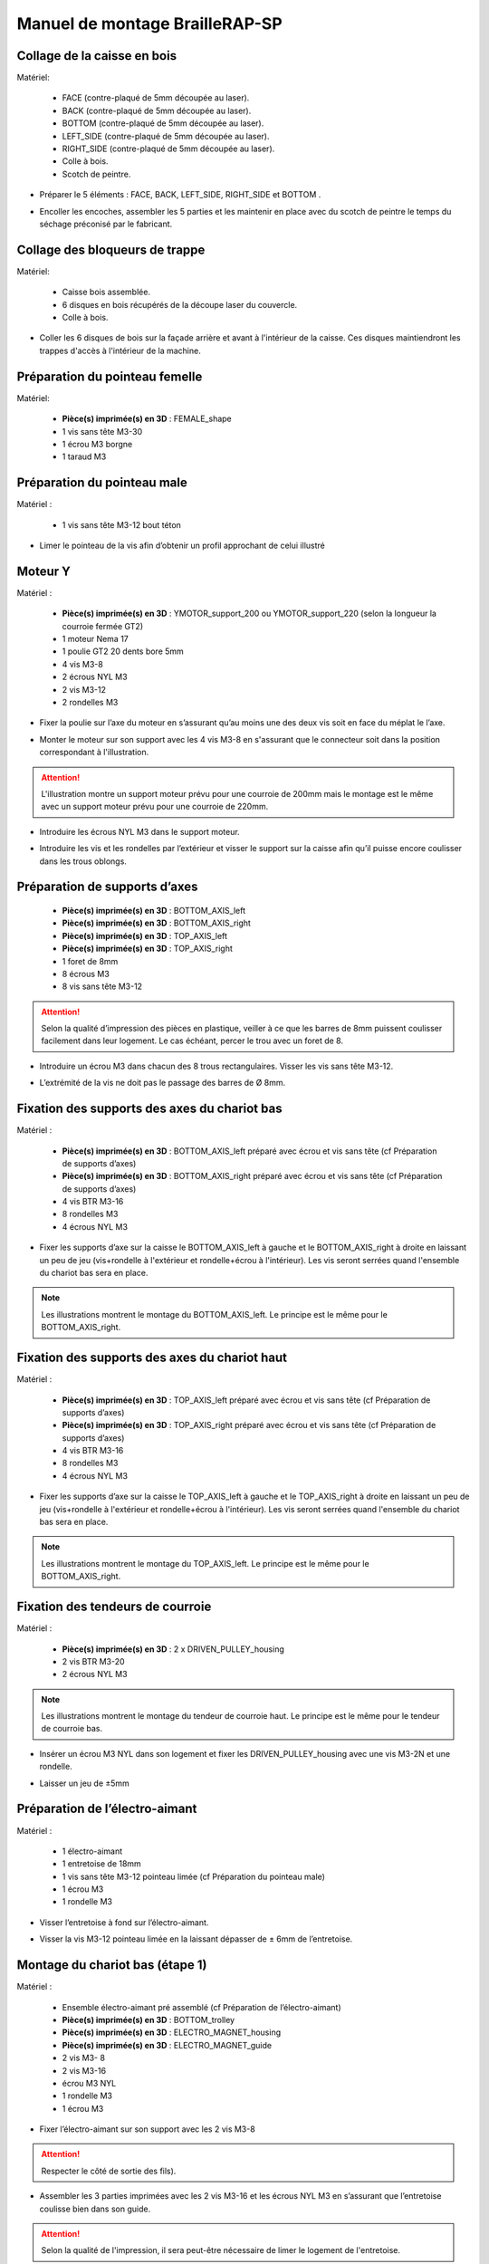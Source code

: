 Manuel de montage BrailleRAP-SP
===============================


Collage de la caisse en bois
--------------------------

Matériel:

    * FACE (contre-plaqué de 5mm découpée au laser).
    * BACK (contre-plaqué de 5mm découpée au laser).
    * BOTTOM (contre-plaqué de 5mm découpée au laser).
    * LEFT_SIDE (contre-plaqué de 5mm découpée au laser).
    * RIGHT_SIDE (contre-plaqué de 5mm découpée au laser).
    * Colle à bois.
    * Scotch de peintre.

* Préparer le 5 éléments : FACE, BACK, LEFT_SIDE, RIGHT_SIDE et BOTTOM .
.. image :: ./IMG/BrailleRAP-V5.02.1.jpg
       :align: center

* Encoller les encoches, assembler les 5 parties et les maintenir en place avec du scotch de peintre le temps du séchage préconisé par le fabricant.
.. image :: ./IMG/BrailleRAP-V5.01.jpg
       :align: center

Collage des bloqueurs de trappe
-------------------------------

Matériel:

    * Caisse bois assemblée.
    * 6 disques en bois récupérés de la découpe laser du couvercle.
    * Colle à bois.

* Coller les 6 disques de bois sur la façade arrière et avant à l'intérieur de la caisse. Ces disques maintiendront les trappes d'accès à l'intérieur de la machine.
.. image :: ./IMG/BrailleRAP-V5.01.2.jpg
       :align: center
.. image :: ./IMG/BrailleRAP-V5.01.3.jpg
       :align: center


Préparation du pointeau femelle
--------------------------------

Matériel: 

    * **Pièce(s) imprimée(s) en 3D** : FEMALE_shape 
    * 1 vis sans tête M3-30
    * 1 écrou M3 borgne
    * 1 taraud M3


Préparation du pointeau male
-----------------------------

Matériel : 

    * 1 vis sans tête M3-12 bout téton

* Limer le pointeau de la vis  afin d’obtenir un profil approchant de celui illustré
.. image :: ./IMG/BrailleRAP-V5.56.jpg
       :align: center


Moteur Y
---------

Matériel : 

    * **Pièce(s) imprimée(s) en 3D** :  YMOTOR_support_200 ou YMOTOR_support_220 (selon la longueur la courroie fermée GT2)
    * 1 moteur Nema 17
    * 1 poulie GT2 20 dents bore 5mm
    * 4 vis M3-8
    * 2 écrous NYL M3
    * 2 vis M3-12
    * 2 rondelles M3

* Fixer la poulie sur l’axe du moteur en s’assurant qu’au moins une des deux vis soit en face du méplat le l’axe.
.. image :: ./IMG/BrailleRAP-V5.03.jpg
       :align: center
* Monter le moteur sur son support avec les 4 vis M3-8 en s'assurant que le connecteur soit dans la position correspondant à l'illustration.
.. ATTENTION:: L'illustration montre un support moteur prévu pour une courroie de 200mm mais le montage est le même avec un support moteur prévu pour une courroie de 220mm.
.. image :: ./IMG/BrailleRAP-V5.04.jpg
       :align: center
* Introduire les écrous NYL M3 dans le support moteur.
.. image :: ./IMG/BrailleRAP-V5.05.jpg
       :align: center

* Introduire les vis et les rondelles par l’extérieur et visser le support sur la caisse afin qu’il puisse encore coulisser dans les trous oblongs.
.. image :: ./IMG/BrailleRAP-V5.06.jpg
       :align: center
.. image :: ./IMG/BrailleRAP-V5.07.jpg
       :align: center

Préparation de supports d’axes
--------------------------------

  * **Pièce(s) imprimée(s) en 3D** : BOTTOM_AXIS_left 
  * **Pièce(s) imprimée(s) en 3D** : BOTTOM_AXIS_right 
  * **Pièce(s) imprimée(s) en 3D** : TOP_AXIS_left
  * **Pièce(s) imprimée(s) en 3D** : TOP_AXIS_right 
  * 1 foret de 8mm
  * 8 écrous M3
  * 8 vis sans tête M3-12

.. ATTENTION:: Selon la qualité d’impression des pièces en plastique, veiller à ce que les barres de 8mm puissent coulisser facilement dans leur logement. Le cas échéant, percer le trou avec un foret de 8.
* Introduire un écrou M3 dans chacun des 8 trous rectangulaires. Visser les vis sans tête M3-12.
.. image :: ./IMG/BrailleRAP-V5.08.jpg
       :align: center
.. image :: ./IMG/BrailleRAP-V5.09.jpg
       :align: center
* L’extrémité de la vis ne doit pas le passage des barres de Ø 8mm.
.. image :: ./IMG/BrailleRAP-V5.10.jpg
       :align: center
.. image :: ./IMG/BrailleRAP-V5.11.jpg
       :align: center

Fixation des supports des axes du chariot bas
----------------------------------------------

Matériel : 

  * **Pièce(s) imprimée(s) en 3D** :  BOTTOM_AXIS_left préparé avec écrou et vis sans tête (cf Préparation de supports d’axes)
  * **Pièce(s) imprimée(s) en 3D** :  BOTTOM_AXIS_right préparé avec écrou et vis sans tête (cf Préparation de supports d’axes)
  * 4 vis BTR M3-16
  * 8 rondelles M3 
  * 4 écrous NYL M3

* Fixer les supports d’axe sur la caisse le BOTTOM_AXIS_left à gauche et le BOTTOM_AXIS_right à droite en laissant un peu de jeu (vis+rondelle à l'extérieur et rondelle+écrou à l'intérieur). Les vis seront serrées quand l'ensemble du chariot bas sera en place.
.. Note:: Les illustrations montrent le montage du BOTTOM_AXIS_left. Le principe est le même pour le BOTTOM_AXIS_right.
.. image :: ./IMG/BrailleRAP-V5.12.jpg
       :align: center
.. image :: ./IMG/BrailleRAP-V5.13.jpg
       :align: center

Fixation des supports des axes du chariot haut
----------------------------------------------

Matériel : 

  * **Pièce(s) imprimée(s) en 3D** :  TOP_AXIS_left préparé avec écrou et vis sans tête (cf Préparation de supports d’axes)
  * **Pièce(s) imprimée(s) en 3D** :  TOP_AXIS_right préparé avec écrou et vis sans tête (cf Préparation de supports d’axes)
  * 4 vis BTR M3-16
  * 8 rondelles M3 
  * 4 écrous NYL M3

* Fixer les supports d’axe sur la caisse le TOP_AXIS_left à gauche et le TOP_AXIS_right à droite en laissant un peu de jeu (vis+rondelle à l'extérieur et rondelle+écrou à l'intérieur). Les vis seront serrées quand l'ensemble du chariot bas sera en place.
.. Note:: Les illustrations montrent le montage du TOP_AXIS_left. Le principe est le même pour le BOTTOM_AXIS_right.
.. image :: ./IMG/BrailleRAP-V5.13.1.jpg
       :align: center
.. image :: ./IMG/BrailleRAP-V5.13.2.jpg
       :align: center

Fixation des tendeurs de courroie
----------------------------------------------

Matériel : 

  * **Pièce(s) imprimée(s) en 3D** :  2 x DRIVEN_PULLEY_housing
  * 2 vis BTR M3-20 
  * 2 écrous NYL M3

.. Note:: Les illustrations montrent le montage du tendeur de courroie haut. Le principe est le même pour le tendeur de courroie bas.
* Insérer un écrou M3 NYL dans son logement et fixer les DRIVEN_PULLEY_housing avec une vis M3-2N et une rondelle.
.. image :: ./IMG/BrailleRAP-V5.13.3.jpg
       :align: center
.. image :: ./IMG/BrailleRAP-V5.13.5.jpg
       :align: center
* Laisser un jeu de ±5mm
.. image :: ./IMG/BrailleRAP-V5.13.4.jpg
       :align: center

Préparation de l’électro-aimant
--------------------------------

Matériel :

  * 1 électro-aimant
  * 1 entretoise de 18mm
  * 1 vis sans tête M3-12 pointeau limée (cf Préparation du pointeau male)
  * 1 écrou M3
  * 1 rondelle M3

* Visser l’entretoise à fond sur l’électro-aimant.
.. image :: ./IMG/BrailleRAP-V5.16.jpg
       :align: center
* Visser la vis M3-12 pointeau limée en la laissant dépasser de ± 6mm de l’entretoise.
.. image :: ./IMG/BrailleRAP-V5.17.jpg
       :align: center

Montage du chariot bas (étape 1)
---------------------------------

Matériel :

  * Ensemble électro-aimant pré assemblé (cf Préparation de l’électro-aimant)
  * **Pièce(s) imprimée(s) en 3D** : BOTTOM_trolley 
  * **Pièce(s) imprimée(s) en 3D** : ELECTRO_MAGNET_housing 
  * **Pièce(s) imprimée(s) en 3D** : ELECTRO_MAGNET_guide 
  * 2 vis M3- 8
  * 2 vis M3-16
  * écrou M3 NYL
  * 1 rondelle M3
  * 1 écrou M3

* Fixer l’électro-aimant sur son support avec les 2 vis M3-8
.. ATTENTION:: Respecter le côté de sortie des fils).
.. image :: ./IMG/BrailleRAP-V5.19.jpg
       :align: center
* Assembler les 3 parties imprimées avec les 2 vis M3-16 et les écrous NYL M3 en s’assurant que l’entretoise coulisse bien dans son guide.
.. ATTENTION:: Selon la qualité de l'impression, il sera peut-être nécessaire de limer le logement de l'entretoise.
.. image :: ./IMG/BrailleRAP-V5.20.jpg
       :align: center
* Mettre une rondelle et serrer le contre écrou M3 en veillant à ce que la vis pointeau ne se visse pas en même temps dans l’entretoise. La rondelle empêche le contre écrou de se coincer dans le guide de l’entretoise.
.. image :: ./IMG/BrailleRAP-V5.21.jpg
       :align: center


Montage du chariot bas (étape 2)
---------------------------------

Matériel :

  * 2 vis M3-20
  * 2 écrous M3
  * 6 vis M3-14
  * 6 écrous M3 NYL


* Monter les vis M3-20 et les écrous M3.
.. image :: ./IMG/BrailleRAP-V5.22.jpg
       :align: center
* Monter les IGUS_housing avec les vis M3-14 et les écrous M3 NYL en laissant un léger jeu. Les vis seront serrées quand le chariot sera en place.
.. image :: ./IMG/BrailleRAP-V5.23.jpg
       :align: center

Montage du chariot bas (étape 3)
---------------------------------

Matériel :

  * **Pièce(s) imprimée(s) en 3D** : ENDSTOP_support 
  * 2 barres lisses Ø8mm, longueur : 330mm
  * 1 fin de course
  * 1 vis sans tête M3-12
  * 1 écrou M3
  * 2 vis M2.5-12
  * 2 écrous M2.5

* Souder les fils sur le fin de course. **AJOUTER IMAGE**
* Introduire un écrou dans le logement du ENDSTOP_support et une vis sans tête M3-12. **AJOUTER IMAGE**
* Fixer le fin de course sur le ENDSTOP_support avec les 2 vis M2.5-12 et les écrous M2.5. **AJOUTER IMAGE**
* Enfiler les barres à mi-course par l’extérieur de la caisse.
.. image :: ./IMG/BrailleRAP-V5.51.jpg
       :align: center
* Enfiler le fin de course et son support sur la barre Ø8mm côte face avant.
.. image :: ./IMG/BrailleRAP-V5.52.jpg
       :align: center
* Enfiler le chariot bas sur les barres lisses.
.. image :: ./IMG/BrailleRAP-V5.53.jpg
       :align: center
* Terminer d’enfiler les barres (les barres ne doivent pas dépasser dans le bois de la caisse).
* Serrer les 4 vis des supports d’axes sur la caisse (2 sur le côté gauche et 2 sur le côté droit).
.. image :: ./IMG/BrailleRAP-V5.26.jpg
       :align: center
* Visser les 4 vis sans tête des supports des axes suffisamment pour éviter que les axes puissent coulisser dans leur logements.
.. image :: ./IMG/BrailleRAP-V5.54.jpg
       :align: center
.. image :: ./IMG/BrailleRAP-V5.55.jpg
       :align: center
* Serrer les 6 vis des IGUS_housing petit à petit en s'assurant que le chariot coulisse bien sur les axes.
.. image :: ./IMG/BrailleRAP-V5.30.jpg
       :align: center

Montage de l’axe vertical (étape 1)
------------------------------------

Matériel :

  * **Pièce(s) imprimée(s) en 3D** : XMOTOR_support 
  * 1 moteur NEMA 17
  * 4 vis M3-8
  * 2 vis M3-16
  * 2 écrous M3 NYL
  * 4 rondelles M3

* Visser le moteur sur son support en laissant un peu jeu et en respectant la position du connecteur.
.. Note:: Le jeu permettra ensuite d'aligner l'arbre du moteur avec l'axe vertical.
.. image :: ./IMG/BrailleRAP-V5.31.jpg
       :align: center
* Visser l’ensemble moteur/support sur la caisse en laissant du jeu.
.. image :: ./IMG/BrailleRAP-V5.32.jpg
       :align: center
.. image :: ./IMG/BrailleRAP-V5.33.jpg
       :align: center

Montage de l’axe vertical (étape 2)
------------------------------------

Matériel :

  * **Pièce(s) imprimée(s) en 3D** : KP08_support
  * 2 KP08 
  * 4 vis M5-22
  * 4 rondelles M5
  * 4 écrous M5 NYL

* Avant de fixer les KP08, s'assurer que les roulements sont bien alignés dans leur logements. Il se peut qu'ils soient livrés un peu désaxés. Dans ce cas, introduire une barre Ø 8mm et l'actionner manuellement afin de le redresser.
.. image :: ./IMG/BrailleRAP-V5.40.jpg
       :align: center
* Visser en laissant un peu de jeu KP08_support et les KP08 sur la caisse en respectant la position des bagues de serrage des KP08.
.. image :: ./IMG/BrailleRAP-V5.34.jpg
       :align: center
.. image :: ./IMG/BrailleRAP-V5.36.jpg
       :align: center
.. image :: ./IMG/BrailleRAP-V5.35.jpg
       :align: center

Montage de l’axe vertical (étape 3)
------------------------------------

Matériel :

  * 1 barre lisse Ø 8mm, longueur : 100mm
  * 1 Coupleur 5*8mm
 
* Enfiler le coupleur sur l’arbre du moteur **AJOUTER IMAGE**
* Enfiler la barre lisse de 100mm depuis le haut à travers les KP08 et dans le coupleur. **AJOUTER IMAGE**
* Faire tourner l’axe à la main pour s’assurer que tous les éléments sont bien alignés.
* Les trous du support moteur sont oblongs et permettent d'aligner le moteur avec l'axe vertical dans les 2 dimensions
* Visser les 2 premières vis du moteur sur son support **AJOUTER IMAGE**
* Visser petit à petit les vis des KP08 en faisant tourner l’axe à la main.
* Visser petit à petit les vis du support moteur sur la caisse en faisant tourner l’axe à la main. **AJOUTER IMAGE**
* Retirer l’axe et terminer de visser les 2 dernières vis du moteur sur son support puis le support sur la caisse


Montage de l’axe vertical (étape 4)
------------------------------------

Matériel :

  * 2 poulies GT2 20 dents bore 8mm

* Visser les 2 vis en bas du coupleur sur l’arbre du moteur en s’assurant qu’une des vis est en face du méplat de l’axe du moteur et que le bas du coupleur ne repose pas sur le moteur. **AJOUTER IMAGE**
* Enfiler l’axe de 100mm dans les KP08, les poulies (en respectant leur position) et le coupleur. **AJOUTER IMAGE**
* Visser les 2 vis en haut du coupleur sur l’axe vertical. **AJOUTER IMAGE**
* Laisser les poulies libres sans les visser.
* Visser les vis des bagues de serrage des KP08. **AJOUTER IMAGE**
* S’assurer que l’axe tourne aisément et que le moteur n’oscille pas. Le cas échéant, desserrer les vis du moteur et du support pour leur donner du jeu et refaire l’alignement. **vidéo**


Montage des 2 poulies renvoi du chariot
-----------------------------------------------

Matériel :

  * **Pièce(s) imprimée(s) en 3D** : 2X DRIVEN_PULLEY_support 
  * **Pièce(s) imprimée(s) en 3D** : 2X DRIVEN_PULLEY_housing 
  * 2 poulies libre GT2 bore 3mm
  * 6 rondelles M3
  * 8 écrous M3 NYL
  * 4 vis M3-16
  * 2 vis M3-20
  * 2 vis M3-25

* Incruster un écrou M3 NYL dans le DRIVEN_PULLEY_housing.
.. image :: ./IMG/BrailleRAP-V5.45.jpg
       :align: center
* Fixer DRIVEN_PULLEY_support sur la caisses à l’aide des vis M3-16, les rondelles M3 et les écrous M3 NYL.
.. image :: ./IMG/BrailleRAP-V5.46.jpg
       :align: center
.. image :: ./IMG/BrailleRAP-V5.47.jpg
       :align: center
* Glisser le DRIVEN_PULLEY_housing et sa poulie dans le DRIVEN_PULLEY_support et le maintenir avec une rondelle M3 et une vis M3-20 côté bois en lui laissant un débattement de ± 5mn.
.. image :: ./IMG/BrailleRAP-V5.48.jpg
       :align: center
.. image :: ./IMG/BrailleRAP-V5.49.jpg
       :align: center
* Assembler la poulie dans le DRIVEN_PULLEY_housing avec la vis M3-25 et un écrou M3 NYL sans trop serrer.
.. image :: ./IMG/BrailleRAP-V5.50.jpg
       :align: center

Assemblage du fin de course X
---------------------------

Matériel :

  * **Pièce(s) imprimée(s) en 3D** : ENDSTOPX_support
  * 2 vis M3-12 sans tête
  * 1 écrou M3
  * I interrupteur fin de course câblé (cf câblage des interrupteurs fin de course)

* Introduire un écrou M3 et une vis sans tête M3-12 dans le ENDSTOPX_support
.. image :: ./IMG/BrailleRAP-V5.45.jpg
       :align: center

Montage de la courroie du chariot bas
--------------------------------------

Matériel :

  * 1 courroie GT2 longueur ?????mm
  * 2 colliers

* Attacher la courroie autour de la vis du chariot avec les dents à l’extérieur à l’aide d’un collier **AJOUTER IMAGE**
* Faire passer la courroie dans la poulie libre puis la poulie de l’axe vertical.
* Tendre la courroie et fixer la deuxième extrémité de la courroie sur sa vis avec un collier **AJOUTER IMAGE**
* Finir de tendre la courroie à l'aide de la vis à l'extérieur de la caisse. **AJOUTER IMAGE**
* S’assurer à la main que le déplacement du chariot est fluide puis serrer petit a petit les vis des IGUS_housing. 
.. Note:: Pour l'instant, ne pas serrer les vis de la poulie sur l'axe. **AJOUTER IMAGE**

Montage de l’axe Y (étape 1)
-----------------------------

Matériel :

  * **Pièce(s) imprimée(s) en 3D** :3 x ROLL_joint
  * 1 taraud M3  
  * 3 joints toriques
  * 3 vis M3-3 sans tête
  * 2 KFL8
  * 1 poulie GT2 20 dents bore 8mm
  * 1 barre lisse Ø 8mm, longueur : 364mm
  * 4 vis M5-18
  * 4 écrous M5 NYL
  * **Pièce(s) imprimée(s) en 3D** : 2 x SCROLL_wheel 
  * 2 vis M3-12 sans tête
  * 2 écrous M3
  * 1 courroie GT2 fermée 200 ou 220 mm (selon le support moteur Y )

* Tarauder les 3 ROLL_joint.
.. image :: ./IMG/BrailleRAP-V5.41.jpg
       :align: center
* Mettre les joints toriques dans la gorge des 3 ROLL_joint.
.. image :: ./IMG/BrailleRAP-V5.42.jpg
       :align: center
* Visser les vis M3-3 sans tête.
.. image :: ./IMG/BrailleRAP-V5.43.jpg
       :align: center
* Enfiler la barre lisse à mi course depuis le côté gauche à travers la caisse et le KFL8 **AJOUTER IMAGE**
* Dans l’ordre, enfiler les 3 ROLL_joint (attention à la position du joint torique) , poulie GT2 et la courroie fermée. **AJOUTER IMAGE**
* Mettre la courroie fermée sur la poulie du moteur Y et sur la poulie de l’axe **AJOUTER IMAGE**
* Enfoncer l’axe dans le KFL8 de droite et le faire traverser pour qu’il dépasse de ±12mm de la caisse **AJOUTER IMAGE**
* Serrer les vis des bagues des KFL8 **AJOUTER IMAGE**

Montage de l’axe Y (étape 2)
-----------------------------

* Déplacer l’ensemble moteur Y/support le long des trous oblongs sous la caisse afin de tendre la courroie fermée et serrer les 2 vis. **AJOUTER IMAGE**
* Faire tourner à la main la poulie du moteur afin que la poulie de l’axe s’aligne verticalement avec la poulie du moteur puis serrer ses vis . **AJOUTER IMAGE**
* Mettre en place la plaque en CP (sans la coller) afin d’aligner les ROLL_joint avec les trous présents dans la plaque. **AJOUTER IMAGE**
* Quand les ROLL_joint sont bien en place, serrer les vis sans tête. **AJOUTER IMAGE**
* Retirer la plaque de contre plaqué.
* Dans chaque molette, Introduire les écrous M3 dans leur logement et une vis M3-12 sans tête **AJOUTER IMAGE**
* Enfoncer une molette de part et d’autre de l’axe et serrer les vis M3-12 sans tête afin de les maintenir sur l’axe **AJOUTER IMAGE**
* Tourner les molettes à la main afin de s'assurer que l'axe entraine bien la courroie et le moteur Y.


Fixation des supports des axes du chariot haut
-----------------------------------------------

Matériel : 

  * **Pièce(s) imprimée(s) en 3D** : 2 x TOP_AXIS 
  * 4 vis BTR M3-16
  * 4 rondelles M3 
  * 4 écrous NYL M3

* Fixer les supports d’axe sur la caisse en laissant un peu de jeu **AJOUTER IMAGE**


Montage du chariot haut (étape 1)
----------------------------------

Matériel : 

  * **Pièce(s) imprimée(s) en 3D** : TOP_trolley 
  * **Pièce(s) imprimée(s) en 3D** : FEMALE_shape
  * Taraud M3 

  * 1 vis sans tête M3-30
  * 1 écrou borgne M3
 
  * 2 vis M3-10
  * 2 rondelles M3
  * 2 vis M3-20
  * 4 écrous M3 NYL

  * 3 IGUS_housing + IGUS assemblés
  * 6 vis M3-14
  * 6 écrous M3 NYL

* Coller et visser l'écrou borgne sur la vis sans tête M3-30 (photo pour ne pas se tromper de sens de collage)
* Tarauder la FEMALE_shape au 2/3 en partant du haut **AJOUTER IMAGE**
* Visser l’ensemble vis M3-30/écrou borgne pour le laisser dépasser de 0,5mm **AJOUTER IMAGE**
* Assembler la FEMALE_shape sur le TOP_trolley avec les vis M3-10, les rondelles M3 et les écrous M3 NYL en laissant du jeu. **AJOUTER IMAGE**
* Monter les IGUS_housing avec les vis M3-14 et les écrous M3 NYL en laissant un léger jeu **AJOUTER IMAGE**
* Monter les vis M3-20 et les écrous M3 **AJOUTER IMAGE**


Montage du chariot haut (étape 2)
----------------------------------

Matériel :

  * 2 barres lisses Ø 8mm, longueur : 330mm

* Enfiler les barres à mi-course par l’extérieur de la caisse **AJOUTER IMAGE**
* Enfiler le chariot bas sur les barres lisses **AJOUTER IMAGE**
* Terminer d’enfiler les barres (elles ne doivent pas dépasser dans le bois de la caisse) **AJOUTER IMAGE**
* Serrer les vis des supports d’axes sur la caisse. **AJOUTER IMAGE**
* Visser les vis sans tête des supports des axes **AJOUTER IMAGE**


Montage de la poulie de renvoi du chariot haut
-----------------------------------------------

Matériel :

  * **Pièce(s) imprimée(s) en 3D** : DRIVEN_PULLEY_support 
  * **Pièce(s) imprimée(s) en 3D** : DRIVEN_PULLEY_housing 
  * 1 poulie libre GT2 bore 3mm
  * 2 rondelles M3
  * 4 écrous M3 NYL
  * 2 vis M3-16
  * 1 vis M3-20
  * 1 vis M3-25

* Fixer DRIVEN_PULLEY_support sur la caisses à l’aide des vis M3-16, les rondelles M3 et les écrous M3 NYL.
* Incruster un écrou M3 NYL dans le DRIVEN_PULLEY_housing.
* Assembler la poulie dans le DRIVEN_PULLEY_housing avec la vis M3-25 et un écrou M3 NYL sans trop serrer.**AJOUTER IMAGE**
* Glisser le DRIVEN_PULLEY_housing et sa poulie dans le DRIVEN_PULLEY_support et le maintenir avec une rondelle M3 et une vis M3-20 côté bois en lui laissant un débattement de ± 5mn.**AJOUTER IMAGE**


Montage de la carte électronique sur la caisse
-----------------------------------------------

Matériel :

  * Carte MKS GEN 1.4
  * 4 entretoise M3-10
  * 8 vis M3-10

* Assembler les 4 entretoises sur la carte  **AJOUTER IMAGE**
* Assembler la carte sur la caisse  **AJOUTER IMAGE**


Assemblage des presse-papier :
------------------------------

Matériel :

  * **Pièce(s) imprimée(s) en 3D** : 3 CLIPBOARD 
  * 3 vis M4-20
  * 3 écrous M4 NYL
  * 3 clapets (voir dimensions exactes)

Pose des drivers sur la carte électronique
-------------------------------------------
 
Matériel :

  * Carte MKS GEN 1.4
  * 2 Drivers DRV8825
  * 6 cavaliers

* Si la carte ne vous est pas fournie déjà équipée de cavaliers, en mettre aux emplacements des drivers des moteurs X et Y **AJOUTER IMAGE**
* Enfoncer les drivers à leur emplacement  **AJOUTER IMAGE**


Raccordement des moteurs à la carte
------------------------------------

Câblage de l’électro-aimant
----------------------------

Câblage des interrupteurs fin de course
---------------------------

Montage des presse-papier sur la caisse
----------------------------------------

Montage du support switch sur la caisse
----------------------------------------

Montage des guide-papier sur la plaque
--------------------------------------

Fixation des clips sur le couvercle
--------------------------------------

Alignement vertical des deux chariots
--------------------------------------
* Serrer les poulies sur l’axe vertical **AJOUTER IMAGE**

Alignement horizontal de l'emprunte du chariot haut
--------------------------------------


A ne pas oublier

* Serrer la vis du endstop X












